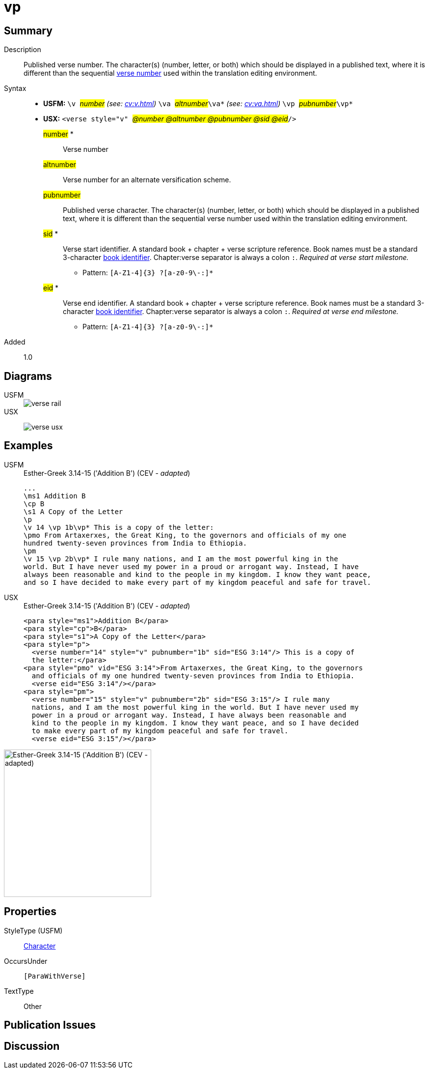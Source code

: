 = vp
:description: Published verse number
:url-repo: https://github.com/usfm-bible/tcdocs/blob/main/markers/cv/vp.adoc
:noindex:
ifndef::localdir[]
:source-highlighter: rouge
:localdir: ../
endif::[]
:imagesdir: {localdir}/images

// tag::public[]

== Summary

Description:: Published verse number. The character(s) (number, letter, or both) which should be displayed in a published text, where it is different than the sequential xref:cv:v.adoc[verse number] used within the translation editing environment.
Syntax::
* *USFM:* ``++\v ++``#__number__# _(see: xref:cv:v.adoc[])_ `` ++\va ++``#__altnumber__#``++\va*++`` _(see: xref:cv:va.adoc[])_ ``++\vp ++``#__pubnumber__#``++\vp*++``
* *USX:* ``++<verse style="v" ++``#__@number @altnumber @pubnumber @sid @eid__#``++/>++``
#number# *::: Verse number
#altnumber#::: Verse number for an alternate versification scheme.
#pubnumber#::: Published verse character. The character(s) (number, letter, or both) which should be displayed in a published text, where it is different than the sequential verse number used within the translation editing environment.
#sid# *::: Verse start identifier. A standard book + chapter + verse scripture reference. Book names must be a standard 3-character xref:para:identification/books.adoc[book identifier]. Chapter:verse separator is always a colon `:`. _Required at verse start milestone._
** Pattern: `+[A-Z1-4]{3} ?[a-z0-9\-:]*+`
#eid# *::: Verse end identifier. A standard book + chapter + verse scripture reference. Book names must be a standard 3-character xref:para:identification/books.adoc[book identifier]. Chapter:verse separator is always a colon `:`. _Required at verse end milestone._
** Pattern: `+[A-Z1-4]{3} ?[a-z0-9\-:]*+`
// tag::spec[]
Added:: 1.0
// end::spec[]

== Diagrams

[tabs]
======
USFM::
+
image::schema/verse_rail.svg[]
USX::
+
image:schema/verse_usx.svg[]
======

== Examples

[tabs]
======
USFM::
+
.Esther-Greek 3.14-15 ('Addition B') (CEV - _adapted_)
[source#src-usfm-cv-vp_1,usfm,highlight=5;9]
----
...
\ms1 Addition B
\cp B
\s1 A Copy of the Letter 
\p
\v 14 \vp 1b\vp* This is a copy of the letter:
\pmo From Artaxerxes, the Great King, to the governors and officials of my one 
hundred twenty-seven provinces from India to Ethiopia.
\pm
\v 15 \vp 2b\vp* I rule many nations, and I am the most powerful king in the 
world. But I have never used my power in a proud or arrogant way. Instead, I have 
always been reasonable and kind to the people in my kingdom. I know they want peace, 
and so I have decided to make every part of my kingdom peaceful and safe for travel.
----
USX::
+
.Esther-Greek 3.14-15 ('Addition B') (CEV - _adapted_)
[source#src-usx-cv-vp_1,xml,highlight=]
----
<para style="ms1">Addition B</para>
<para style="cp">B</para>
<para style="s1">A Copy of the Letter</para>
<para style="p">
  <verse number="14" style="v" pubnumber="1b" sid="ESG 3:14"/> This is a copy of
  the letter:</para>
<para style="pmo" vid="ESG 3:14">From Artaxerxes, the Great King, to the governors
  and officials of my one hundred twenty-seven provinces from India to Ethiopia.
  <verse eid="ESG 3:14"/></para>
<para style="pm">
  <verse number="15" style="v" pubnumber="2b" sid="ESG 3:15"/> I rule many
  nations, and I am the most powerful king in the world. But I have never used my
  power in a proud or arrogant way. Instead, I have always been reasonable and
  kind to the people in my kingdom. I know they want peace, and so I have decided
  to make every part of my kingdom peaceful and safe for travel.
  <verse eid="ESG 3:15"/></para>
----
======

image::cv/vp_1.jpg[Esther-Greek 3.14-15 ('Addition B') (CEV - adapted),300]

== Properties

StyleType (USFM):: xref:char:index.adoc[Character]
OccursUnder:: `[ParaWithVerse]`
TextType:: Other

== Publication Issues

// end::public[]

== Discussion
